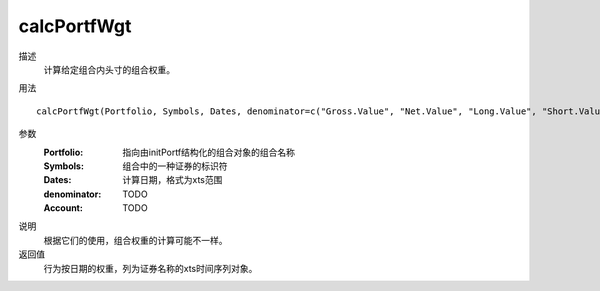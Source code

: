 calcPortfWgt
============

描述
    计算给定组合内头寸的组合权重。

用法
::

    calcPortfWgt(Portfolio, Symbols, Dates, denominator=c("Gross.Value", "Net.Value", "Long.Value", "Short.Value"), Account)

参数
    :Portfolio: 指向由initPortf结构化的组合对象的组合名称
    :Symbols: 组合中的一种证券的标识符
    :Dates: 计算日期，格式为xts范围
    :denominator: TODO
    :Account: TODO

说明
    根据它们的使用，组合权重的计算可能不一样。

返回值
    行为按日期的权重，列为证券名称的xts时间序列对象。
